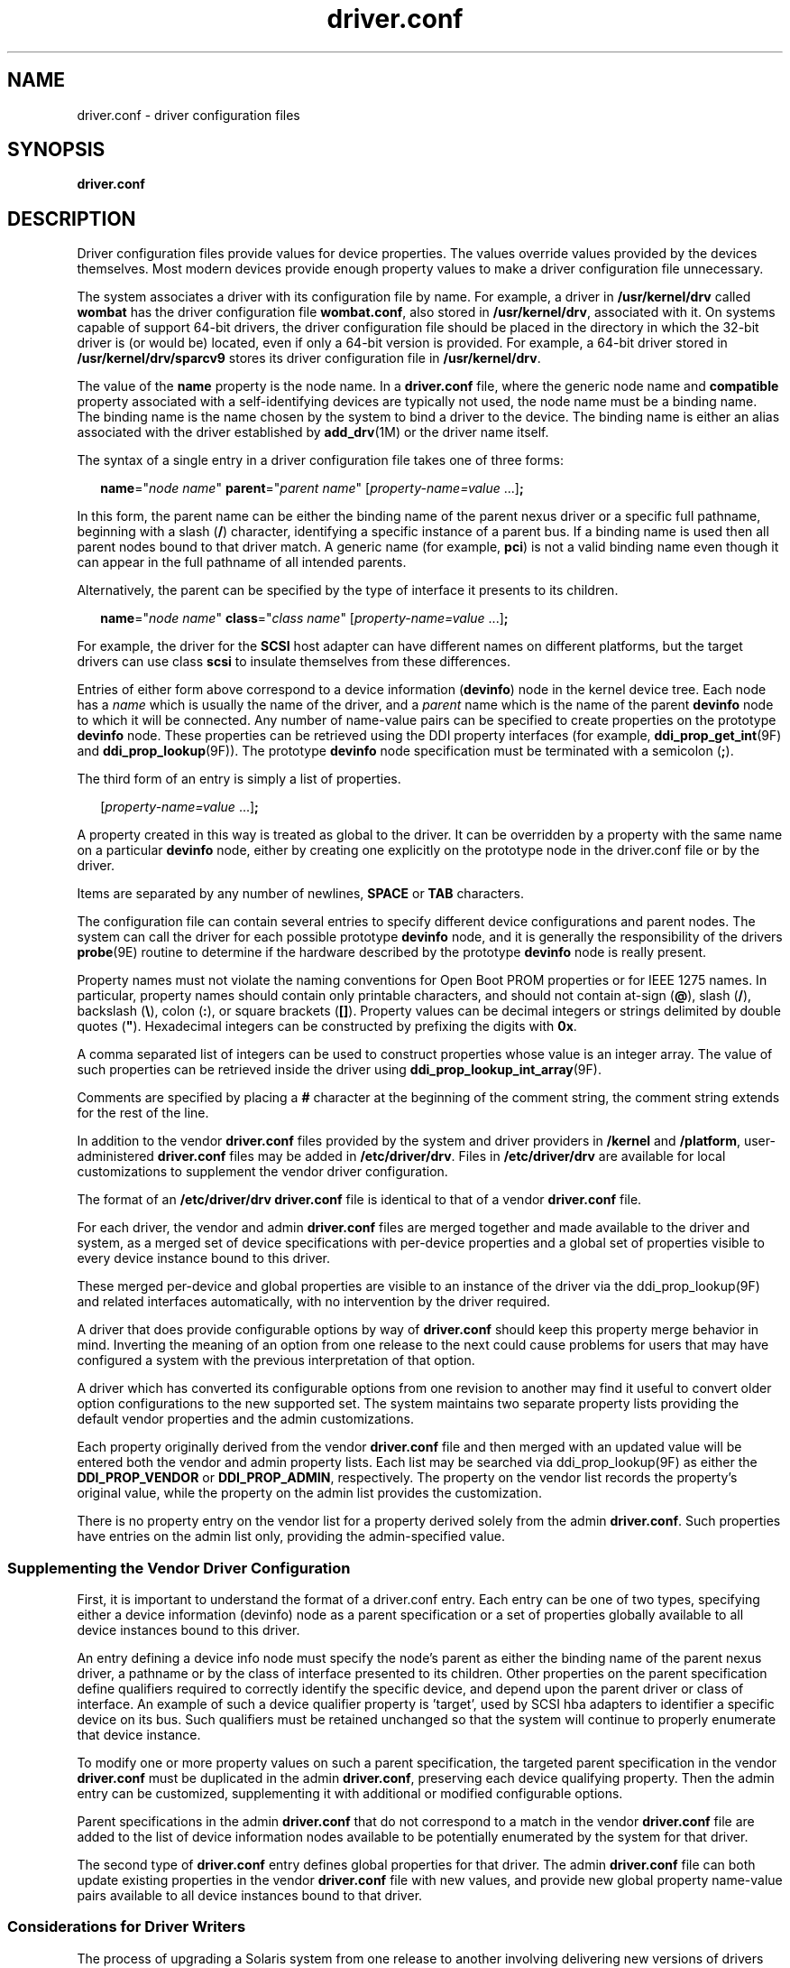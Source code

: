 '\" te
.\"  Copyright (c) 2005, 2011, Oracle and/or its affiliates. All rights reserved.
.TH driver.conf 4 "13 Jul 2011" "SunOS 5.11" "File Formats"
.SH NAME
driver.conf \- driver configuration files
.SH SYNOPSIS
.LP
.nf
\fBdriver.conf\fR
.fi

.SH DESCRIPTION
.sp
.LP
Driver configuration files provide values for device properties. The values override values provided by the devices themselves. Most modern devices provide enough property values to make a driver configuration file unnecessary.
.sp
.LP
The system associates a driver with its configuration file by name. For example, a driver in \fB/usr/kernel/drv\fR called \fBwombat\fR has the driver configuration file \fBwombat.conf\fR, also stored in \fB/usr/kernel/drv\fR, associated with it. On systems capable of support 64-bit drivers, the driver configuration file should be placed in the directory in which the 32-bit driver is (or would be) located, even if only a 64-bit version is provided. For example, a 64-bit driver stored in \fB/usr/kernel/drv/sparcv9\fR stores its driver configuration file in \fB/usr/kernel/drv\fR.
.sp
.LP
The value of the \fBname\fR property is the node name. In a \fBdriver.conf\fR file, where the generic node name and \fBcompatible\fR property associated with a self-identifying devices are typically not used, the node name must be a binding name. The binding name is the name chosen by the system to bind a driver to the device. The binding name is either an alias associated with the driver established by \fBadd_drv\fR(1M) or the driver name itself.
.sp
.LP
The syntax of a single entry in a driver configuration file takes one of three forms:
.sp
.in +2
.nf
\fBname\fR="\fInode name\fR" \fBparent\fR="\fIparent name\fR" [\fIproperty-name=value\fR ...]\fB;\fR
.fi
.in -2

.sp
.LP
In this form, the parent name can be either the binding name of the parent nexus driver or a specific full pathname, beginning with a slash (\fB/\fR) character, identifying a specific instance of a parent bus. If a binding name is used then all parent nodes bound to that driver match. A generic name (for example, \fBpci\fR) is not a valid binding name even though it can appear in the full pathname of all intended parents.
.sp
.LP
Alternatively, the parent can be specified by the type of interface it presents to its children.
.sp
.in +2
.nf
\fBname\fR="\fInode name\fR" \fBclass\fR="\fIclass name\fR" [\fIproperty-name=value\fR ...]\fB;\fR
.fi
.in -2

.sp
.LP
For example, the driver for the \fBSCSI\fR host adapter can have different names on different platforms, but the target drivers can use class \fBscsi\fR to insulate themselves from these differences.
.sp
.LP
Entries of either form above correspond to a device information (\fBdevinfo\fR) node in the kernel device tree. Each node has a \fIname\fR which is usually the name of the driver, and a \fIparent\fR name which is the name of the parent \fBdevinfo\fR node to which it will be connected. Any number of name-value pairs can be specified to create properties on the prototype \fBdevinfo\fR node. These properties can be retrieved using the DDI property interfaces (for example, \fBddi_prop_get_int\fR(9F) and \fBddi_prop_lookup\fR(9F)). The prototype \fBdevinfo\fR node specification must be terminated with a semicolon (\fB;\fR).
.sp
.LP
The third form of an entry is simply a list of properties.
.sp
.in +2
.nf
[\fIproperty-name=value\fR ...]\fB;\fR
.fi
.in -2
.sp

.sp
.LP
A property created in this way is treated as global to the driver. It can be overridden by a property with the same name on a particular \fBdevinfo\fR node, either by creating one explicitly on the prototype node in the driver.conf file or by the driver.
.sp
.LP
Items are separated by any number of newlines, \fBSPACE\fR or \fBTAB\fR characters.
.sp
.LP
The configuration file can contain several entries to specify different device configurations and parent nodes. The system can call the driver for each possible prototype \fBdevinfo\fR node, and it is generally the responsibility of the drivers \fBprobe\fR(9E) routine to determine if the hardware described by the prototype \fBdevinfo\fR node is really present.
.sp
.LP
Property names must not violate the naming conventions for Open Boot PROM properties or for IEEE 1275 names. In particular, property names should contain only printable characters, and should not contain at-sign (\fB@\fR), slash (\fB/\fR), backslash (\fB\e\fR), colon (\fB:\fR), or square brackets (\fB[]\fR). Property values can be decimal integers or strings delimited by double quotes (\fB"\fR). Hexadecimal integers can be constructed by prefixing the digits with \fB0x\fR.
.sp
.LP
A comma separated list of integers can be used to construct properties whose value is an integer array. The value of such properties can be retrieved inside the driver using \fBddi_prop_lookup_int_array\fR(9F).
.sp
.LP
Comments are specified by placing a \fB#\fR character at the beginning of the comment string, the comment string extends for the rest of the line.
.sp
.LP
In addition to the vendor \fBdriver.conf\fR files provided by the system and driver providers in \fB/kernel\fR and \fB/platform\fR, user-administered \fBdriver.conf\fR files may be added in \fB/etc/driver/drv\fR. Files in \fB/etc/driver/drv\fR are available for local customizations to supplement the vendor driver configuration. 
.sp
.LP
The format of an \fB/etc/driver/drv\fR \fBdriver.conf\fR file is identical to that of a vendor \fBdriver.conf\fR file. 
.sp
.LP
For each driver, the vendor and admin \fBdriver.conf\fR files are merged together and made available to the driver and system, as a merged set of device specifications with per-device properties and a global set of properties visible to every device instance bound to this driver.
.sp
.LP
These merged per-device and global properties are visible to an instance of the driver via the ddi_prop_lookup(9F) and related interfaces automatically, with no intervention by the driver required. 
.sp
.LP
A driver that does provide configurable options by way of \fBdriver.conf\fR should keep this property merge behavior in mind.  Inverting the meaning of an option from one release to the next could cause problems for users that may have configured a system with the previous interpretation of that option. 
.sp
.LP
A driver which has converted its configurable options from one revision to another may find it useful to convert older option configurations to the new supported set.  The system maintains two separate property lists providing the default vendor properties and the admin customizations.
.sp
.LP
Each property originally derived from the vendor \fBdriver.conf\fR file and then merged with an updated value will be entered both the vendor and admin property lists.  Each list may be searched via ddi_prop_lookup(9F) as either the \fBDDI_PROP_VENDOR\fR or \fBDDI_PROP_ADMIN\fR, respectively.  The property on the vendor list records the property's original value, while the property on the admin list provides the customization. 
.sp
.LP
There is no property entry on the vendor list for a property derived solely from the admin \fBdriver.conf\fR.  Such properties have entries on the admin list only, providing the admin-specified value. 
.SS "Supplementing the Vendor Driver Configuration"
.sp
.LP
First, it is important to understand the format of a driver.conf entry.  Each entry can be one of two types, specifying either a device information (devinfo) node as a parent specification or a set of properties globally available to all device instances bound to this driver.
.sp
.LP
An entry defining a device info node must specify the node's parent as either the binding name of the parent nexus driver, a pathname or by the class of interface presented to its children.  Other properties on the parent specification define qualifiers required to correctly identify the specific device, and depend upon the parent driver or class of interface.  An example of such a device qualifier property is 'target', used by SCSI hba adapters to identifier a specific device on its bus.  Such qualifiers must be retained unchanged so that the system will continue to properly enumerate that device instance. 
.sp
.LP
To modify one or more property values on such a parent specification, the targeted parent specification in the vendor \fBdriver.conf\fR must be duplicated in the admin \fBdriver.conf\fR, preserving each device qualifying property.  Then the admin entry can be customized, supplementing it with additional or modified configurable options. 
.sp
.LP
Parent specifications in the admin \fBdriver.conf\fR that do not correspond to a match in the vendor \fBdriver.conf\fR file are added to the list of device information nodes available to be potentially enumerated by the system for that driver. 
.sp
.LP
The second type of \fBdriver.conf\fR entry defines global properties for that driver.  The admin \fBdriver.conf\fR file can both update existing properties in the vendor \fBdriver.conf\fR file with new values, and provide new global property name-value pairs available to all device instances bound to that driver.
.SS "Considerations for Driver Writers"
.sp
.LP
The process of upgrading a Solaris system from one release to another involving delivering new versions of drivers including that driver's vendor \fBdriver.conf\fR.  It is desired that a system's earlier configuration should continue to work as before, with the new drivers and vendor \fBdriver.conf\fR files together with the admin customized \fBdriver.conf\fR files. 
.sp
.LP
For a driver to work well under this model, each driver needs to be properly designed to present a disciplined set of configurable options.  It would be best to carefully define a driver's options with this in mind and to fully describe the model presented in the driver's documentation or man page. 
.sp
.LP
If a driver makes a change in its configuration options that would invalidate or supersede the admin settings, the driver should make the effort to discover the admin settings via the prior options and honor them. 
.sp
.LP
For example, let's say a driver supports a timeout configuration in units of seconds.  A new version of the driver now supports a finer timeout granularity in units of milliseconds.  The new property should be named so it can be distinguished from the first.  The driver can then look up the earlier property on the admin list and if found, continue to honor it.
.sp
.in +2
.nf
/*
 * Has the timeout been locally configured using the
 * prior option of timeout in units of seconds?
 */
if (ddi_prop_lookup_int(DDI_DEV_T_ANY, dip,
    DDI_PROP_ADMIN, "timeout",) ==
    DDI_PROP_SUCCESS) {
        if (n != 1) {
                 ddi_prop_free(ivalues);
                 return (EINVAL);
         }
         /* yes - convert our working timeout accordingly */
         dip->ms_timeout = 1000 * ivalues[0];
         /* record the new parameter setting for confirmation */
         (void) ddi_prop_update_int(DDI_DEV_T_NONE,
             dip, "ms-timeout", dip->ms_timeout);
         ddi_prop_free(ivalues);
}
.fi
.in -2

.SH EXAMPLES
.LP
\fBExample 1 \fRUsing a Configuration File for a PCI Bus Frame Buffer
.sp
.LP
The following is an example of a configuration file called \fBACME,simple.conf\fR for a \fBPCI\fR bus frame buffer called \fBACME,simple\fR.

.sp
.in +2
.nf
#
# Copyright (c) 1993, by ACME Fictitious Devices, Inc.
#
#ident  "@(#)ACME,simple.conf   1.3     1999/09/09"

name="ACME,simple" class="pci" unit-address="3,1"
        debug-mode=12;
.fi
.in -2

.sp
.LP
This example creates a prototype \fBdevinfo\fR node called \fBACME,simple\fR under all parent nodes of class \fBpci\fR. The node has device and function numbers of 3 and 1, respectively; the property \fBdebug-mode\fR is provided for all instances of the driver.

.LP
\fBExample 2 \fRUsing a Configuration File for a Pseudo Device Driver
.sp
.LP
The following is an example of a configuration file called \fBACME,example.conf\fR for a pseudo device driver called \fBACME,example\fR.

.sp
.in +2
.nf
#
# Copyright (c) 1993, ACME Fictitious Devices, Inc.
#
#ident  "@(#)ACME,example.conf  1.2   93/09/09"
name="ACME,example" parent="pseudo" instance=0
    debug-level=1;

name="ACME,example" parent="pseudo" instance=1;

whizzy-mode="on";
debug-level=3;
.fi
.in -2

.sp
.LP
This creates two \fBdevinfo\fR nodes called \fBACME,example\fR which attaches below the \fBpseudo\fR node in the kernel device tree. The \fBinstance\fR property is only interpreted by the \fBpseudo\fR node, see \fBpseudo\fR(4) for further details. A property called \fBdebug-level\fR is created on the first \fBdevinfo\fR node which has the value 1. The \fBexample\fR driver is able to fetch the value of this property using \fBddi_prop_get_int\fR(9F).

.sp
.LP
Two global driver properties are created, \fBwhizzy-mode\fR (which has the string value \fB"on"\fR) and \fBdebug-level\fR (which has the value 3). If the driver looks up the property \fBwhizzy-mode\fR on either node, it retrieves the value of the global \fBwhizzy-mode\fR property (\fB"on"\fR). If the driver looks up the \fBdebug-level\fR property on the first node, it retrieves the value of the \fBdebug-level\fR property on that node (1). Looking up the same property on the second node retrieves the value of the global \fBdebug-level\fR property (3).

.LP
\fBExample 3 \fRModifying a Driver Global Property
.sp
.LP
The \fBbge.conf\fR provides default values for the receive and \fBxmit\fR rings.

.sp
.in +2
.nf
#
# The properties below represents the number of receive and send ring used.
# For BCM5705, BCM5782, etc, there are only 1 receive ring and 1 send ring.
# Otherwise, there can be up to 16 receive rings and 4 send rings.
#
bge-rx-rings            = 16;
bge-tx-rings            = 1;
.fi
.in -2

.sp
.LP
To customize the \fBbge-tx-rings\fR value, place a \fBbge.conf\fR file in \fB/etc/driver/drv\fR with the following line:

.sp
.in +2
.nf
bge-tx-rings            = 2;
.fi
.in -2

.sp
.LP
When the \fBbge\fR driver is next loaded, the updated value can be observed with \fBprtconf\fR:

.sp
.in +2
.nf
pci108e,534d (pci14e4,16a7), instance #0
    System software properties:
      name='bge-known-subsystems' type=int items=16
      name='bge-rx-rings' type=int items=1
            value=00000010
      name='bge-tx-rings' type=int items=1
            value=00000002
.fi
.in -2

.sp
.LP
Additionally, \fBprtconf -u\fR can be used to display both the original default and the updated \fBbge-tx-rings\fR property values:

.sp
.in +2
.nf
Admin global properties:
    name='bge-tx-rings' type=int items=1
         value=00000002
Vendor global properties:
    name='bge-tx-rings' type=int items=1
              value=00000001
.fi
.in -2

.LP
\fBExample 4 \fRModifying configurable values on a specific device
.sp
.LP
To modify the configurable parameter \fB\&'retries'\fR on an \fBsd\fR device at target \fB0\fR, lun \fB0\fR and \fB\&'queue-max'\fR on the device target \fB1\fR, lun \fB0\fR, place an \fBsd.conf\fR file in \fB/etc/driver/drv\fR with the following lines: 

.sp
.in +2
.nf
name="sd" class="scsi" target=0 lun=0 retries=4;
name="sd" class="scsi" target=1 lun=0 queue-max=16;
.fi
.in -2

.sp
.LP
The updated values can be observed with \fBprtconf\fR:

.sp
.in +2
.nf
sd, instance #1
    System properties:
       name='lun' type=int items=1
          value=00000000
       name='target' type=int items=1
          value=00000000
       name='class' type=string items=1
          value='scsi'
       name='retries' type=int items=1
          value=00000004
       name='ddi-devid-registrant' type=int items=1
          value=00000001

sd, instance #2
    System properties:
       name='lun' type=int items=1
          value=00000000
       name='target' type=int items=1
          value=00000001
       name='class' type=string items=1
          value='scsi'
       name='queue-max' type=int items=1
          value=00000010
       name='ddi-devid-registrant' type=int items=1
          value=00000001
.fi
.in -2

.sp
.LP
With \fBprtconf -u\fR, the admin property values are displayed. The vendor property list in this case contains no properties as the vendor \fBdriver.conf\fR contained no specification for such properties.

.sp
.in +2
.nf
sd, instance #1
    Admin properties:
        name='retries' type=int items=1
            value=00000004

sd, instance #2
    Admin properties:
        name='queue-max' type=int items=1
            value=00000010
.fi
.in -2

.LP
\fBExample 5 \fRAdding a New Device Instance
.sp
.LP
For purposes of illustration, suppose that the vendor \fBsd.conf\fR contains only the following parent specification:

.sp
.in +2
.nf
name="sd" class="scsi" target=0 lun=0 max-retries=4;
.fi
.in -2

.sp
.LP
and that it is desired to also support a \fBtarget=1\fR device instance.  Further suppose that \fBtarget=0\fR should be configured with the \fBmax-retries\fR parameter set to \fB10\fR and queueing set to \fB32\fR, and that \fBtarget=1\fR with max-retries to \fB10\fR and queueing to \fB64\fR.  Place the following lines in the \fBsd.conf\fR file in \fB/etc/driver/drv\fR:

.sp
.in +2
.nf
name="sd" class="scsi" target=0 lun=0 max-retries=8 queue=32;
name="sd" class="scsi" target=1 lun=0 max-retries=10 queue=64;
.fi
.in -2

.sp
.LP
These changes can be observed with \fBprtconf\fR.  For target \fB0\fR, the vendor list contains the vendor setting for the number of retries and the updated value in the admin list.  There was no specification for this target as delivered, so the vendor list for target 1 is empty and all specified parameters from the admin list are displayed. 

.sp
.in +2
.nf
sd, instance #1
    System properties:
       name='max-retries' type=int items=1
          value=00000008
       name='lun' type=int items=1
          value=00000000
       name='target' type=int items=1
          value=00000000
       name='class' type=string items=1
          value='scsi'
       name='queue' type=int items=1
          value=00000020
       name='ddi-devid-registrant' type=int items=1
          value=00000001
     Admin properties:
        name='queue' type=int items=1
          value=00000020
        name='max-retries' type=int items=1
          value=00000008
     Vendor properties:
        name='max-retries' type=int items=1
          value=00000004

sd, instance #2 (driver not attached)
     System properties:
         name='queue' type=int items=1
           value=00000040
         name='max-retries' type=int items=1
           value=0000000a
         name='lun' type=int items=1
           value=00000000
         name='target' type=int items=1
           value=00000001
         name='class' type=string items=1
           value='scsi'
         name='ddi-devid-registrant' type=int items=1
           value=00000001
      Admin properties:
         name='queue' type=int items=1
           value=00000040
         name='max-retries' type=int items=1
           value=0000000a
         name='lun' type=int items=1
           value=00000000
         name='target' type=int items=1
           value=00000001
         name='class' type=string items=1
            value='scsi'
.fi
.in -2

.SH SEE ALSO
.sp
.LP
\fBadd_drv\fR(1M), \fBdriver\fR(4), \fBpci\fR(4), \fBpseudo\fR(4),  \fBscsi\fR(4), \fBprobe\fR(9E), \fBddi_getlongprop\fR(9F), \fBddi_getprop\fR(9F), \fBddi_getproplen\fR(9F), \fBddi_prop_get_int\fR(9F), \fBddi_prop_lookup\fR(9F), \fBddi_prop_op\fR(9F)
.sp
.LP
\fIWriting Device Drivers for Oracle Solaris 11.2\fR
.SH WARNINGS
.sp
.LP
To avoid namespace collisions between multiple driver vendors, it is strongly recommended that the \fIname\fR property of the driver should begin with a vendor-unique string. A reasonably compact and unique choice is the vendor over-the-counter stock symbol.
.SH NOTES
.sp
.LP
The \fBupdate_drv\fR(1M) command should be used to prompt the kernel to reread \fBdriver.conf\fR files. Using \fBmodunload\fR(1M) to update \fBdriver.conf\fR continues to work in release 9 of the Solaris operating environment, but the behavior will change in a future release.
.sp
.LP
It is not currently possible to either remove or undefine a property, or to remove a parent specification, defined in a vendor \fBdriver.conf\fR file with an addition to an \fB/etc/driver/drv driver.conf\fR file.
